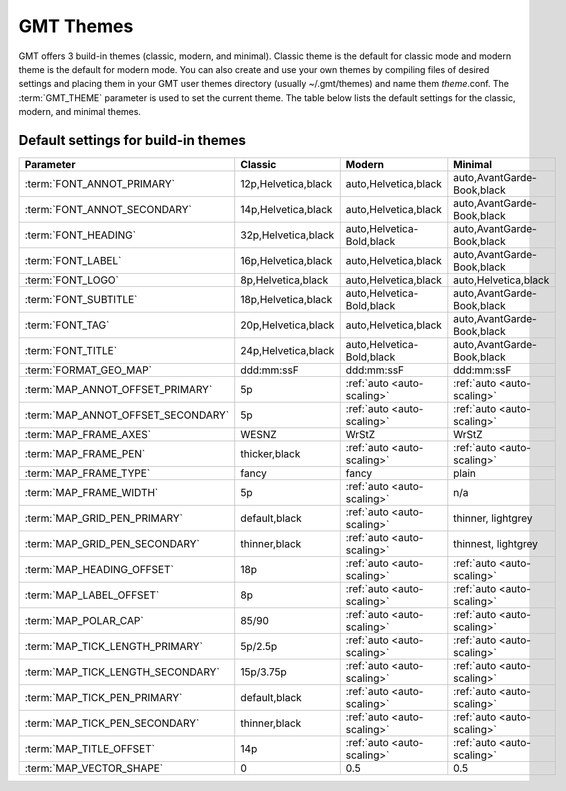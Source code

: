 ##########
GMT Themes
##########

GMT offers 3 build-in themes (classic, modern, and minimal). Classic theme is the
default for classic mode and modern theme is the default for modern mode. You can
also create and use your own themes by compiling files of desired settings and
placing them in your GMT user themes directory (usually ~/.gmt/themes) and name
them *theme*.conf. The :term:`GMT_THEME` parameter  is used to set the current
theme. The table below lists the default settings for the classic, modern, and
minimal themes.

Default settings for build-in themes
------------------------------------
+-----------------------------------+---------------------------------+---------------------------------+---------------------------------+
| Parameter                         | Classic                         | Modern                          | Minimal                         |
+===================================+=================================+=================================+=================================+
| :term:`FONT_ANNOT_PRIMARY`        | 12p,Helvetica,black             | auto,Helvetica,black            | auto,AvantGarde-Book,black      |
+-----------------------------------+---------------------------------+---------------------------------+---------------------------------+
| :term:`FONT_ANNOT_SECONDARY`      | 14p,Helvetica,black             | auto,Helvetica,black            | auto,AvantGarde-Book,black      |
+-----------------------------------+---------------------------------+---------------------------------+---------------------------------+
| :term:`FONT_HEADING`              | 32p,Helvetica,black             | auto,Helvetica-Bold,black       | auto,AvantGarde-Book,black      |
+-----------------------------------+---------------------------------+---------------------------------+---------------------------------+
| :term:`FONT_LABEL`                | 16p,Helvetica,black             | auto,Helvetica,black            | auto,AvantGarde-Book,black      |
+-----------------------------------+---------------------------------+---------------------------------+---------------------------------+
| :term:`FONT_LOGO`                 | 8p,Helvetica,black              | auto,Helvetica,black            | auto,Helvetica,black            |
+-----------------------------------+---------------------------------+---------------------------------+---------------------------------+
| :term:`FONT_SUBTITLE`             | 18p,Helvetica,black             | auto,Helvetica-Bold,black       | auto,AvantGarde-Book,black      |
+-----------------------------------+---------------------------------+---------------------------------+---------------------------------+
| :term:`FONT_TAG`                  | 20p,Helvetica,black             | auto,Helvetica,black            | auto,AvantGarde-Book,black      |
+-----------------------------------+---------------------------------+---------------------------------+---------------------------------+
| :term:`FONT_TITLE`                | 24p,Helvetica,black             | auto,Helvetica-Bold,black       | auto,AvantGarde-Book,black      |
+-----------------------------------+---------------------------------+---------------------------------+---------------------------------+
| :term:`FORMAT_GEO_MAP`            | ddd:mm:ssF                      | ddd:mm:ssF                      | ddd:mm:ssF                      |
+-----------------------------------+---------------------------------+---------------------------------+---------------------------------+
| :term:`MAP_ANNOT_OFFSET_PRIMARY`  | 5p                              | :ref:`auto <auto-scaling>`      | :ref:`auto <auto-scaling>`      |
+-----------------------------------+---------------------------------+---------------------------------+---------------------------------+
| :term:`MAP_ANNOT_OFFSET_SECONDARY`| 5p                              | :ref:`auto <auto-scaling>`      | :ref:`auto <auto-scaling>`      |
+-----------------------------------+---------------------------------+---------------------------------+---------------------------------+
| :term:`MAP_FRAME_AXES`            | WESNZ                           | WrStZ                           | WrStZ                           |
+-----------------------------------+---------------------------------+---------------------------------+---------------------------------+
| :term:`MAP_FRAME_PEN`             | thicker,black                   | :ref:`auto <auto-scaling>`      | :ref:`auto <auto-scaling>`      |
+-----------------------------------+---------------------------------+---------------------------------+---------------------------------+
| :term:`MAP_FRAME_TYPE`            | fancy                           | fancy                           | plain                           |
+-----------------------------------+---------------------------------+---------------------------------+---------------------------------+
| :term:`MAP_FRAME_WIDTH`           | 5p                              | :ref:`auto <auto-scaling>`      | n/a                             |
+-----------------------------------+---------------------------------+---------------------------------+---------------------------------+
| :term:`MAP_GRID_PEN_PRIMARY`      | default,black                   | :ref:`auto <auto-scaling>`      | thinner, lightgrey              |
+-----------------------------------+---------------------------------+---------------------------------+---------------------------------+
| :term:`MAP_GRID_PEN_SECONDARY`    | thinner,black                   | :ref:`auto <auto-scaling>`      | thinnest, lightgrey             |
+-----------------------------------+---------------------------------+---------------------------------+---------------------------------+
| :term:`MAP_HEADING_OFFSET`        | 18p                             | :ref:`auto <auto-scaling>`      | :ref:`auto <auto-scaling>`      |
+-----------------------------------+---------------------------------+---------------------------------+---------------------------------+
| :term:`MAP_LABEL_OFFSET`          | 8p                              | :ref:`auto <auto-scaling>`      | :ref:`auto <auto-scaling>`      |
+-----------------------------------+---------------------------------+---------------------------------+---------------------------------+
| :term:`MAP_POLAR_CAP`             | 85/90                           | :ref:`auto <auto-scaling>`      | :ref:`auto <auto-scaling>`      |
+-----------------------------------+---------------------------------+---------------------------------+---------------------------------+
| :term:`MAP_TICK_LENGTH_PRIMARY`   | 5p/2.5p                         | :ref:`auto <auto-scaling>`      | :ref:`auto <auto-scaling>`      |
+-----------------------------------+---------------------------------+---------------------------------+---------------------------------+
| :term:`MAP_TICK_LENGTH_SECONDARY` | 15p/3.75p                       | :ref:`auto <auto-scaling>`      | :ref:`auto <auto-scaling>`      |
+-----------------------------------+---------------------------------+---------------------------------+---------------------------------+
| :term:`MAP_TICK_PEN_PRIMARY`      | default,black                   | :ref:`auto <auto-scaling>`      | :ref:`auto <auto-scaling>`      |
+-----------------------------------+---------------------------------+---------------------------------+---------------------------------+
| :term:`MAP_TICK_PEN_SECONDARY`    | thinner,black                   | :ref:`auto <auto-scaling>`      | :ref:`auto <auto-scaling>`      |
+-----------------------------------+---------------------------------+---------------------------------+---------------------------------+
| :term:`MAP_TITLE_OFFSET`          | 14p                             | :ref:`auto <auto-scaling>`      | :ref:`auto <auto-scaling>`      |
+-----------------------------------+---------------------------------+---------------------------------+---------------------------------+
| :term:`MAP_VECTOR_SHAPE`          | 0                               | 0.5                             | 0.5                             |
+-----------------------------------+---------------------------------+---------------------------------+---------------------------------+
